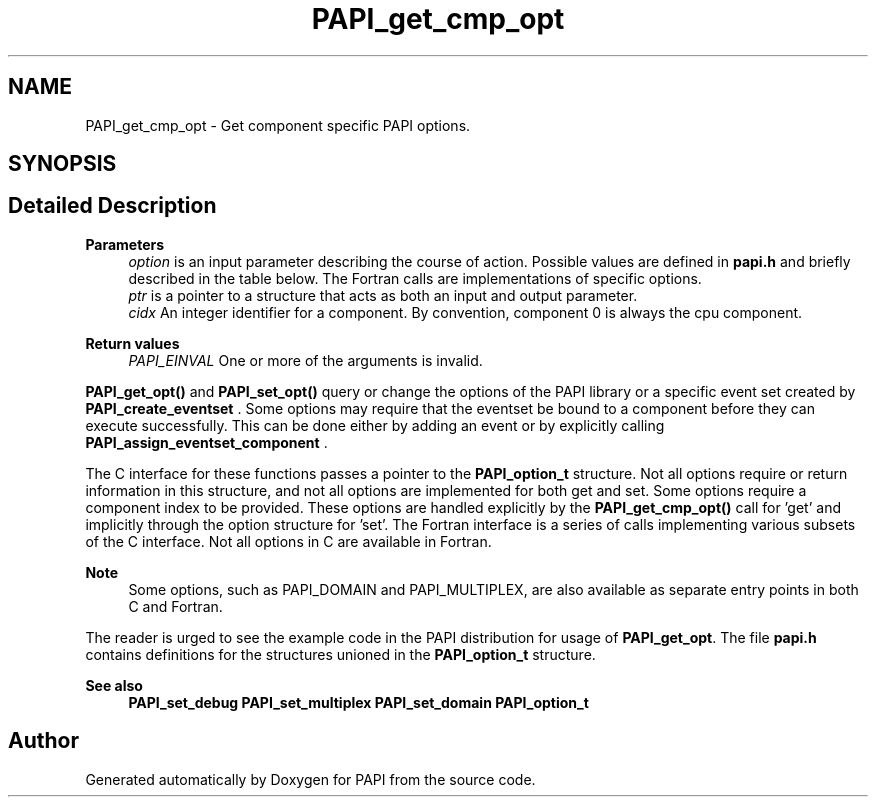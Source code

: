.TH "PAPI_get_cmp_opt" 3 "Fri Oct 28 2022" "Version 6.0.0.1" "PAPI" \" -*- nroff -*-
.ad l
.nh
.SH NAME
PAPI_get_cmp_opt \- Get component specific PAPI options\&.  

.SH SYNOPSIS
.br
.PP
.SH "Detailed Description"
.PP 

.PP
\fBParameters\fP
.RS 4
\fIoption\fP is an input parameter describing the course of action\&. Possible values are defined in \fBpapi\&.h\fP and briefly described in the table below\&. The Fortran calls are implementations of specific options\&. 
.br
\fIptr\fP is a pointer to a structure that acts as both an input and output parameter\&. 
.br
\fIcidx\fP An integer identifier for a component\&. By convention, component 0 is always the cpu component\&.
.RE
.PP
\fBReturn values\fP
.RS 4
\fIPAPI_EINVAL\fP One or more of the arguments is invalid\&.
.RE
.PP
\fBPAPI_get_opt()\fP and \fBPAPI_set_opt()\fP query or change the options of the PAPI library or a specific event set created by \fBPAPI_create_eventset\fP \&. Some options may require that the eventset be bound to a component before they can execute successfully\&. This can be done either by adding an event or by explicitly calling \fBPAPI_assign_eventset_component\fP \&.
.PP
The C interface for these functions passes a pointer to the \fBPAPI_option_t\fP structure\&. Not all options require or return information in this structure, and not all options are implemented for both get and set\&. Some options require a component index to be provided\&. These options are handled explicitly by the \fBPAPI_get_cmp_opt()\fP call for 'get' and implicitly through the option structure for 'set'\&. The Fortran interface is a series of calls implementing various subsets of the C interface\&. Not all options in C are available in Fortran\&.
.PP
\fBNote\fP
.RS 4
Some options, such as PAPI_DOMAIN and PAPI_MULTIPLEX, are also available as separate entry points in both C and Fortran\&.
.RE
.PP
The reader is urged to see the example code in the PAPI distribution for usage of \fBPAPI_get_opt\fP\&. The file \fBpapi\&.h\fP contains definitions for the structures unioned in the \fBPAPI_option_t\fP structure\&.
.PP
\fBSee also\fP
.RS 4
\fBPAPI_set_debug\fP \fBPAPI_set_multiplex\fP \fBPAPI_set_domain\fP \fBPAPI_option_t\fP 
.RE
.PP


.SH "Author"
.PP 
Generated automatically by Doxygen for PAPI from the source code\&.
